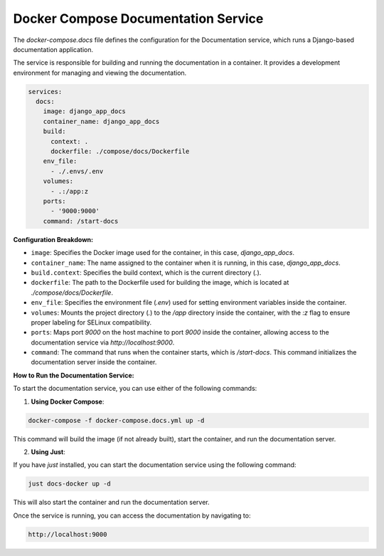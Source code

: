 Docker Compose Documentation Service
______________________

The `docker-compose.docs` file defines the configuration for the Documentation service, which runs a Django-based documentation application.

The service is responsible for building and running the documentation in a container. It provides a development environment for managing and viewing the documentation.

.. code-block:: yaml

   services:
     docs:
       image: django_app_docs
       container_name: django_app_docs
       build:
         context: .
         dockerfile: ./compose/docs/Dockerfile
       env_file:
         - ./.envs/.env
       volumes:
         - .:/app:z
       ports:
         - '9000:9000'
       command: /start-docs

**Configuration Breakdown:**

- ``image``: Specifies the Docker image used for the container, in this case, `django_app_docs`.
- ``container_name``: The name assigned to the container when it is running, in this case, `django_app_docs`.
- ``build.context``: Specifies the build context, which is the current directory (`.`).
- ``dockerfile``: The path to the Dockerfile used for building the image, which is located at `./compose/docs/Dockerfile`.
- ``env_file``: Specifies the environment file (`.env`) used for setting environment variables inside the container.
- ``volumes``: Mounts the project directory (`.`) to the `/app` directory inside the container, with the `:z` flag to ensure proper labeling for SELinux compatibility.
- ``ports``: Maps port `9000` on the host machine to port `9000` inside the container, allowing access to the documentation service via `http://localhost:9000`.
- ``command``: The command that runs when the container starts, which is `/start-docs`. This command initializes the documentation server inside the container.

**How to Run the Documentation Service:**

To start the documentation service, you can use either of the following commands:

1. **Using Docker Compose**:

.. code-block:: shell

   docker-compose -f docker-compose.docs.yml up -d

This command will build the image (if not already built), start the container, and run the documentation server.

2. **Using Just**:

If you have `just` installed, you can start the documentation service using the following command:

.. code-block:: shell

   just docs-docker up -d

This will also start the container and run the documentation server.

Once the service is running, you can access the documentation by navigating to:

.. code-block:: text

   http://localhost:9000
